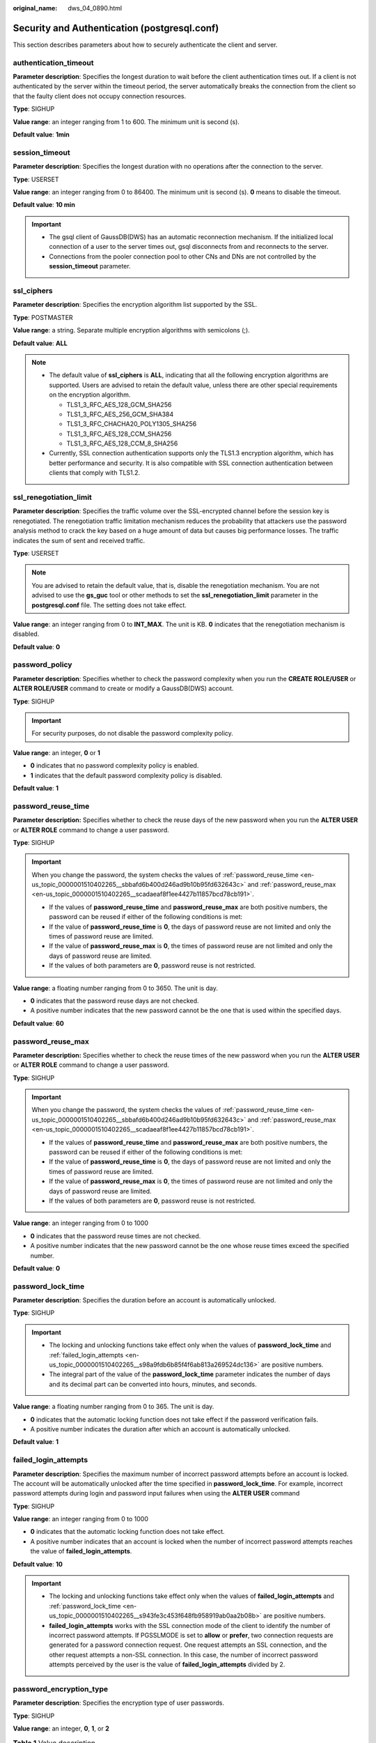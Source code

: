 :original_name: dws_04_0890.html

.. _dws_04_0890:

Security and Authentication (postgresql.conf)
=============================================

This section describes parameters about how to securely authenticate the client and server.

authentication_timeout
----------------------

**Parameter description**: Specifies the longest duration to wait before the client authentication times out. If a client is not authenticated by the server within the timeout period, the server automatically breaks the connection from the client so that the faulty client does not occupy connection resources.

**Type**: SIGHUP

**Value range**: an integer ranging from 1 to 600. The minimum unit is second (s).

**Default value**: **1min**

session_timeout
---------------

**Parameter description**: Specifies the longest duration with no operations after the connection to the server.

**Type**: USERSET

**Value range**: an integer ranging from 0 to 86400. The minimum unit is second (s). **0** means to disable the timeout.

**Default value**: **10 min**

.. important::

   -  The gsql client of GaussDB(DWS) has an automatic reconnection mechanism. If the initialized local connection of a user to the server times out, gsql disconnects from and reconnects to the server.
   -  Connections from the pooler connection pool to other CNs and DNs are not controlled by the **session_timeout** parameter.

ssl_ciphers
-----------

**Parameter description**: Specifies the encryption algorithm list supported by the SSL.

**Type**: POSTMASTER

**Value range**: a string. Separate multiple encryption algorithms with semicolons (;).

**Default value**: **ALL**

.. note::

   -  The default value of **ssl_ciphers** is **ALL**, indicating that all the following encryption algorithms are supported. Users are advised to retain the default value, unless there are other special requirements on the encryption algorithm.

      -  TLS1_3_RFC_AES_128_GCM_SHA256
      -  TLS1_3_RFC_AES_256_GCM_SHA384
      -  TLS1_3_RFC_CHACHA20_POLY1305_SHA256
      -  TLS1_3_RFC_AES_128_CCM_SHA256
      -  TLS1_3_RFC_AES_128_CCM_8_SHA256

   -  Currently, SSL connection authentication supports only the TLS1.3 encryption algorithm, which has better performance and security. It is also compatible with SSL connection authentication between clients that comply with TLS1.2.

ssl_renegotiation_limit
-----------------------

**Parameter description**: Specifies the traffic volume over the SSL-encrypted channel before the session key is renegotiated. The renegotiation traffic limitation mechanism reduces the probability that attackers use the password analysis method to crack the key based on a huge amount of data but causes big performance losses. The traffic indicates the sum of sent and received traffic.

**Type**: USERSET

.. note::

   You are advised to retain the default value, that is, disable the renegotiation mechanism. You are not advised to use the **gs_guc** tool or other methods to set the **ssl_renegotiation_limit** parameter in the **postgresql.conf** file. The setting does not take effect.

**Value range**: an integer ranging from 0 to **INT_MAX**. The unit is KB. **0** indicates that the renegotiation mechanism is disabled.

**Default value**: **0**

password_policy
---------------

**Parameter description**: Specifies whether to check the password complexity when you run the **CREATE ROLE/USER** or **ALTER ROLE/USER** command to create or modify a GaussDB(DWS) account.

**Type**: SIGHUP

.. important::

   For security purposes, do not disable the password complexity policy.

**Value range**: an integer, **0** or **1**

-  **0** indicates that no password complexity policy is enabled.
-  **1** indicates that the default password complexity policy is disabled.

**Default value**: **1**

.. _en-us_topic_0000001510402265__sbbafd6b400d246ad9b10b95fd632643c:

password_reuse_time
-------------------

**Parameter description:** Specifies whether to check the reuse days of the new password when you run the **ALTER USER** or **ALTER ROLE** command to change a user password.

**Type**: SIGHUP

.. important::

   When you change the password, the system checks the values of :ref:`password_reuse_time <en-us_topic_0000001510402265__sbbafd6b400d246ad9b10b95fd632643c>` and :ref:`password_reuse_max <en-us_topic_0000001510402265__scadaeaf8f1ee4427b11857bcd78cb191>`.

   -  If the values of **password_reuse_time** and **password_reuse_max** are both positive numbers, the password can be reused if either of the following conditions is met:
   -  If the value of **password_reuse_time** is **0**, the days of password reuse are not limited and only the times of password reuse are limited.
   -  If the value of **password_reuse_max** is **0**, the times of password reuse are not limited and only the days of password reuse are limited.
   -  If the values of both parameters are **0**, password reuse is not restricted.

**Value range**: a floating number ranging from 0 to 3650. The unit is day.

-  **0** indicates that the password reuse days are not checked.
-  A positive number indicates that the new password cannot be the one that is used within the specified days.

**Default value**: **60**

.. _en-us_topic_0000001510402265__scadaeaf8f1ee4427b11857bcd78cb191:

password_reuse_max
------------------

**Parameter description:** Specifies whether to check the reuse times of the new password when you run the **ALTER USER** or **ALTER ROLE** command to change a user password.

**Type**: SIGHUP

.. important::

   When you change the password, the system checks the values of :ref:`password_reuse_time <en-us_topic_0000001510402265__sbbafd6b400d246ad9b10b95fd632643c>` and :ref:`password_reuse_max <en-us_topic_0000001510402265__scadaeaf8f1ee4427b11857bcd78cb191>`.

   -  If the values of **password_reuse_time** and **password_reuse_max** are both positive numbers, the password can be reused if either of the following conditions is met:
   -  If the value of **password_reuse_time** is **0**, the days of password reuse are not limited and only the times of password reuse are limited.
   -  If the value of **password_reuse_max** is **0**, the times of password reuse are not limited and only the days of password reuse are limited.
   -  If the values of both parameters are **0**, password reuse is not restricted.

**Value range**: an integer ranging from 0 to 1000

-  **0** indicates that the password reuse times are not checked.
-  A positive number indicates that the new password cannot be the one whose reuse times exceed the specified number.

**Default value**: **0**

.. _en-us_topic_0000001510402265__s943fe3c453f648fb958919ab0aa2b08b:

password_lock_time
------------------

**Parameter description**: Specifies the duration before an account is automatically unlocked.

**Type**: SIGHUP

.. important::

   -  The locking and unlocking functions take effect only when the values of **password_lock_time** and :ref:`failed_login_attempts <en-us_topic_0000001510402265__s98a9fdb6b85f4f6ab813a269524dc136>` are positive numbers.
   -  The integral part of the value of the **password_lock_time** parameter indicates the number of days and its decimal part can be converted into hours, minutes, and seconds.

**Value range**: a floating number ranging from 0 to 365. The unit is day.

-  **0** indicates that the automatic locking function does not take effect if the password verification fails.
-  A positive number indicates the duration after which an account is automatically unlocked.

**Default value**: **1**

.. _en-us_topic_0000001510402265__s98a9fdb6b85f4f6ab813a269524dc136:

failed_login_attempts
---------------------

**Parameter description**: Specifies the maximum number of incorrect password attempts before an account is locked. The account will be automatically unlocked after the time specified in **password_lock_time**. For example, incorrect password attempts during login and password input failures when using the **ALTER USER** command

**Type**: SIGHUP

**Value range**: an integer ranging from 0 to 1000

-  **0** indicates that the automatic locking function does not take effect.
-  A positive number indicates that an account is locked when the number of incorrect password attempts reaches the value of **failed_login_attempts**.

**Default value**: **10**

.. important::

   -  The locking and unlocking functions take effect only when the values of **failed_login_attempts** and :ref:`password_lock_time <en-us_topic_0000001510402265__s943fe3c453f648fb958919ab0aa2b08b>` are positive numbers.
   -  **failed_login_attempts** works with the SSL connection mode of the client to identify the number of incorrect password attempts. If PGSSLMODE is set to **allow** or **prefer**, two connection requests are generated for a password connection request. One request attempts an SSL connection, and the other request attempts a non-SSL connection. In this case, the number of incorrect password attempts perceived by the user is the value of **failed_login_attempts** divided by 2.

password_encryption_type
------------------------

**Parameter description**: Specifies the encryption type of user passwords.

**Type**: SIGHUP

**Value range**: an integer, **0**, **1**, or **2**

.. table:: **Table 1** Value description

   +-----------------------+---------------------------------------------------------------------------------------------------------------+------------------------------------------------+
   | Value                 | Password Storage Format                                                                                       | Supported Driver                               |
   +=======================+===============================================================================================================+================================================+
   | 0                     | Passwords are encrypted in by MD5 and stored in ciphertext.                                                   | GaussDB and open-source drivers are supported. |
   +-----------------------+---------------------------------------------------------------------------------------------------------------+------------------------------------------------+
   | 1                     | Passwords are encrypted by SHA256 and are compatible with the MD5 user authentication of the postgres client. | GaussDB and open-source drivers are supported. |
   |                       |                                                                                                               |                                                |
   |                       | Passwords are encrypted using MD5 and SHA256.                                                                 |                                                |
   +-----------------------+---------------------------------------------------------------------------------------------------------------+------------------------------------------------+
   | 2                     | Passwords are encrypted by SHA256 and stored in ciphertext.                                                   | GaussDB drivers are supported.                 |
   +-----------------------+---------------------------------------------------------------------------------------------------------------+------------------------------------------------+

.. important::

   -  MD5 is not recommended because it is not a secure encryption algorithm.
   -  For a user created when **password_encryption_type** is set to **2**, the password has been saved using the SHA256 algorithm. In this case, changing the parameter value does not change the password storage method in the database. So, open source clients using MD5 may still fail to connect to the database.
   -  When **password_encryption_type** is set to **1** and **pg_hba** is set to **MD5** or **SHA256**, the two encryption modes are checked to ensure compatibility.

**Default value**: 1

password_min_length
-------------------

**Parameter description**: Specifies the minimum account password length.

**Type**: SIGHUP

**Value range**: an integer. A password can contain 6 to 999 characters.

**Default value**: **8**

password_max_length
-------------------

**Parameter description**: Specifies the maximum account password length.

**Type**: SIGHUP

**Value range**: an integer. A password can contain 6 to 999 characters.

**Default value**: **32**

password_min_uppercase
----------------------

**Parameter description**: Specifies the minimum number of uppercase letters that an account password must contain.

**Type**: SIGHUP

**Value range**: an integer ranging from 0 to 999.

-  **0** means no limit.
-  A positive integer indicates the minimum number of uppercase letters in the password specified for creating an account.

**Default value**: **0**

password_min_lowercase
----------------------

**Parameter description**: Specifies the minimum number of lowercase letters that an account password must contain.

**Type**: SIGHUP

**Value range**: an integer ranging from 0 to 999.

-  **0** means no limit.
-  A positive integer indicates the minimum number of lowercase letters in the password specified for creating an account.

**Default value**: **0**

password_min_digital
--------------------

**Parameter description**: Specifies the minimum number of digits that an account password must contain.

**Type**: SIGHUP

**Value range**: an integer ranging from 0 to 999.

-  **0** means no limit.
-  A positive integer indicates the minimum number of digits in the password specified for creating an account.

**Default value**: **0**

password_min_special
--------------------

**Parameter description**: minimum number of special characters that a password must contain.

**Type**: SIGHUP

**Value range**: an integer ranging from 0 to 999.

-  **0** means no limit.
-  A positive integer indicates the minimum number of special characters in the password specified for creating an account.

**Default value**: **0**

.. table:: **Table 2** Special characters

   === ========= === ========= === ========= ===== =========
   No. Character No. Character No. Character No.   Character
   === ========= === ========= === ========= ===== =========
   1   ~         9   \*        17  \|        25    <
   2   !         10  (         18  [         26    .
   3   @         11  )         19  {         27    >
   4   #         12  ``-``     20  }         28    /
   5   $         13  \_        21  ]         29    ?
   6   %         14  =         22  ;         ``-`` ``-``
   7   ^         15  +         23  :         ``-`` ``-``
   8   &         16  \\        24  ,         ``-`` ``-``
   === ========= === ========= === ========= ===== =========

password_effect_time
--------------------

**Parameter description**: Specifies the validity period of an account password.

**Type**: SIGHUP

**Value range**: a floating number ranging from 0 to 999. The unit is day.

-  **0** indicates the function of validity period restriction is disabled.
-  A floating point number from 1 to 999 indicates the validity period of the password specified for creating an account. When the password is about to expire or has expired, the system prompts the user to change the password.

**Default value**: **90**

password_notify_time
--------------------

**Parameter description**: Specifies how many days in advance users are notified before the account password expires.

**Type**: SIGHUP

**Value range**: an integer ranging from 0 to 999. The unit is day.

-  **0** indicates the reminder is disabled.
-  A positive integer indicates how long before expiry the reminder will appear.

**Default value**: **7**
